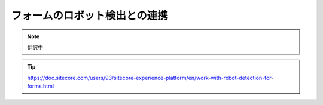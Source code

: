 ################################
フォームのロボット検出との連携
################################

.. note:: 翻訳中

.. tip:: https://doc.sitecore.com/users/93/sitecore-experience-platform/en/work-with-robot-detection-for-forms.html




